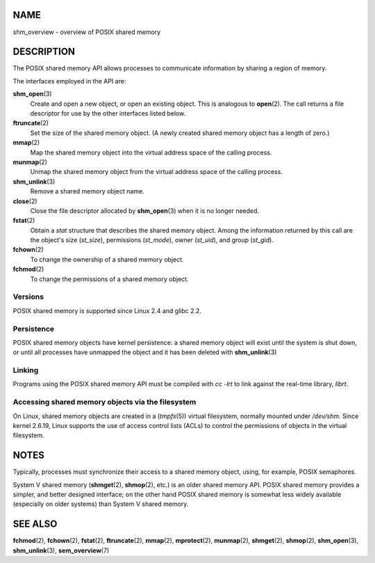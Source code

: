 NAME
====

shm_overview - overview of POSIX shared memory

DESCRIPTION
===========

The POSIX shared memory API allows processes to communicate information
by sharing a region of memory.

The interfaces employed in the API are:

**shm_open**\ (3)
   Create and open a new object, or open an existing object. This is
   analogous to **open**\ (2). The call returns a file descriptor for
   use by the other interfaces listed below.

**ftruncate**\ (2)
   Set the size of the shared memory object. (A newly created shared
   memory object has a length of zero.)

**mmap**\ (2)
   Map the shared memory object into the virtual address space of the
   calling process.

**munmap**\ (2)
   Unmap the shared memory object from the virtual address space of the
   calling process.

**shm_unlink**\ (3)
   Remove a shared memory object name.

**close**\ (2)
   Close the file descriptor allocated by **shm_open**\ (3) when it is
   no longer needed.

**fstat**\ (2)
   Obtain a *stat* structure that describes the shared memory object.
   Among the information returned by this call are the object's size
   (*st_size*), permissions (*st_mode*), owner (*st_uid*), and group
   (*st_gid*).

**fchown**\ (2)
   To change the ownership of a shared memory object.

**fchmod**\ (2)
   To change the permissions of a shared memory object.

Versions
--------

POSIX shared memory is supported since Linux 2.4 and glibc 2.2.

Persistence
-----------

POSIX shared memory objects have kernel persistence: a shared memory
object will exist until the system is shut down, or until all processes
have unmapped the object and it has been deleted with
**shm_unlink**\ (3)

Linking
-------

Programs using the POSIX shared memory API must be compiled with *cc
-lrt* to link against the real-time library, *librt*.

Accessing shared memory objects via the filesystem
--------------------------------------------------

On Linux, shared memory objects are created in a (*tmpfs*\ (5)) virtual
filesystem, normally mounted under */dev/shm*. Since kernel 2.6.19,
Linux supports the use of access control lists (ACLs) to control the
permissions of objects in the virtual filesystem.

NOTES
=====

Typically, processes must synchronize their access to a shared memory
object, using, for example, POSIX semaphores.

System V shared memory (**shmget**\ (2), **shmop**\ (2), etc.) is an
older shared memory API. POSIX shared memory provides a simpler, and
better designed interface; on the other hand POSIX shared memory is
somewhat less widely available (especially on older systems) than System
V shared memory.

SEE ALSO
========

**fchmod**\ (2), **fchown**\ (2), **fstat**\ (2), **ftruncate**\ (2),
**mmap**\ (2), **mprotect**\ (2), **munmap**\ (2), **shmget**\ (2),
**shmop**\ (2), **shm_open**\ (3), **shm_unlink**\ (3),
**sem_overview**\ (7)
